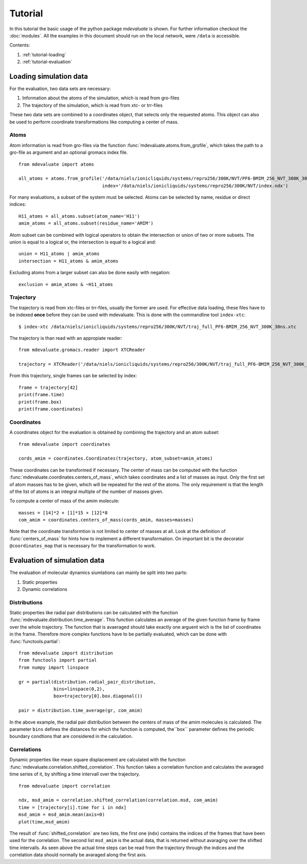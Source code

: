 
Tutorial
========

In this tutorial the basic usage of the python package `mdevaluate` is shown.
For further information checkout the  :doc:`modules`.
All the examples in this document should run on the local network, were ``/data`` is accessible.

Contents:

1. :ref:`tutorial-loading`
2. :ref:`tutorial-evaluation`

.. _tutorial-loading:

Loading simulation data
-----------------------

For the evaluation, two data sets are necessary:

1. Information about the atoms of the simulation, which is read from gro-files
2. The trajectory of the simulation, which is read from xtc- or trr-files

These two data sets are combined to a coordinates object, that selects only the requested atoms.
This object can also be used to perform coordinate transformations like computing a center of mass.

Atoms
+++++

Atom information is read from gro-files via the function :func:`mdevaluate.atoms.from_grofile`,
which takes the path to a gro-file as argument and an optional gromacs index file.

::

  from mdevaluate import atoms

  all_atoms = atoms.from_grofile('/data/niels/ionicliquids/systems/repro256/300K/NVT/PF6-BMIM_256_NVT_300K_30ns.gro',
                                 index='/data/niels/ionicliquids/systems/repro256/300K/NVT/index.ndx')

For many evaluations, a subset of the system must be selected.
Atoms can be selected by name, residue or direct indices::

  H11_atoms = all_atoms.subset(atom_name='H11')
  amim_atoms = all_atoms.subset(residue_name='AMIM')

Atom subset can be combined with logical operators to obtain the intersection or union of two or more subsets.
The union is equal to a logical or, the intersection is equal to a logical and::

  union = H11_atoms | amim_atoms
  intersection = H11_atoms & amim_atoms

Excluding atoms from a larger subset can also be done easily with negation::

  exclusion = amim_atoms & ~H11_atoms

Trajectory
++++++++++

The trajectory is read from xtc-files or trr-files, usually the former are used.
For effective data loading, these files have to be indexed **once** before they can be used with mdevaluate.
This is done with the commandline tool ``index-xtc``::

  $ index-xtc /data/niels/ionicliquids/systems/repro256/300K/NVT/traj_full_PF6-BMIM_256_NVT_300K_30ns.xtc

The trajectory is than read with an appropiate reader::

  from mdevaluate.gromacs.reader import XTCReader

  trajectory = XTCReader('/data/niels/ionicliquids/systems/repro256/300K/NVT/traj_full_PF6-BMIM_256_NVT_300K_30ns.xtc')

From this trajectory, single frames can be selected by index::

  frame = trajectory[42]
  print(frame.time)
  print(frame.box)
  print(frame.coordinates)

Coordinates
+++++++++++

A coordinates object for the evaluation is obtained by combining the trajectory and an atom subset::

  from mdevaluate import coordinates

  cords_amim = coordinates.Coordinates(trajectory, atom_subset=amim_atoms)

These coordinates can be transformed if necessary.
The center of mass can be computed with the function :func:`mdevaluate.coordinates.centers_of_mass`,
which takes coordinates and a list of masses as input.
Only the first set of atom masses has to be given, which will be repeated for the rest of the atoms.
The only requirement is that the length of the list of atoms is an integral multiple of the number of masses given.

To compute a center of mass of the amim molecule::

  masses = [14]*2 + [1]*15 + [12]*8
  com_amim = coordinates.centers_of_mass(cords_amim, masses=masses)

Note that the coordinate transformtion is not limited to center of masses at all.
Look at the definition of :func:`centers_of_mass` for hints how to implement a different transformation.
On important bit is the decorator ``@coordinates_map`` that is necessary for the transformation to work.

.. _tutorial-evaluation:

Evaluation of simulation data
-----------------------------

The evaluation of molecular dynamics siumlations can mainly be split into two parts:

1. Static properties
2. Dynamic correlations

Distributions
+++++++++++++

Static properties like radial pair distributions can be calculated with the function :func:`mdevaluate.distribution.time_average`.
This function calculates an average of the given function frame by frame over the whole trajectory.
The function that is avaeraged should take exactly one arguent wich is the list of coordinates in the frame.
Therefore more complex functions have to be partially evaluated, which can be done with :func:`functools.partial`::

  from mdevaluate import distribution
  from functools import partial
  from numpy import linspace

  gr = partial(distribution.radial_pair_distribution,
               bins=linspace(0,2),
               box=trajectory[0].box.diagonal())

  pair = distribution.time_average(gr, com_amim)

In the above example, the radial pair distribution between the centers of mass of the amim molecules is calculated.
The parameter ``bins`` defines the distances for which the function is computed,
the``box`` parameter defines the periodic boundary condtions that are considered in the calculation.

Correlations
++++++++++++

Dynamic properties like mean square displacement are calculated with the function :func:`mdevaluate.correlation.shifted_correlation`.
This function takes a correlation function and calculates the avaraged time series of it, by shifting a time intervall over the trajectory.

::

  from mdevaluate import correlation

  ndx, msd_amim = correlation.shifted_correlation(correlation.msd, com_amim)
  time = [trajectory[i].time for i in ndx]
  msd_amim = msd_amim.mean(axis=0)
  plot(time,msd_amim)

The result of :func:`shifted_correlation` are two lists, the first one (``ndx``)
contains the indices of the frames that have been used for the correlation.
The second list ``msd_amim`` is the actual data, that is returned without avaraging over the shifted time intervalls.
As seen above the actual time steps can be read from the trajectory through the indices
and the correlation data should normally be avaraged along the first axis.
